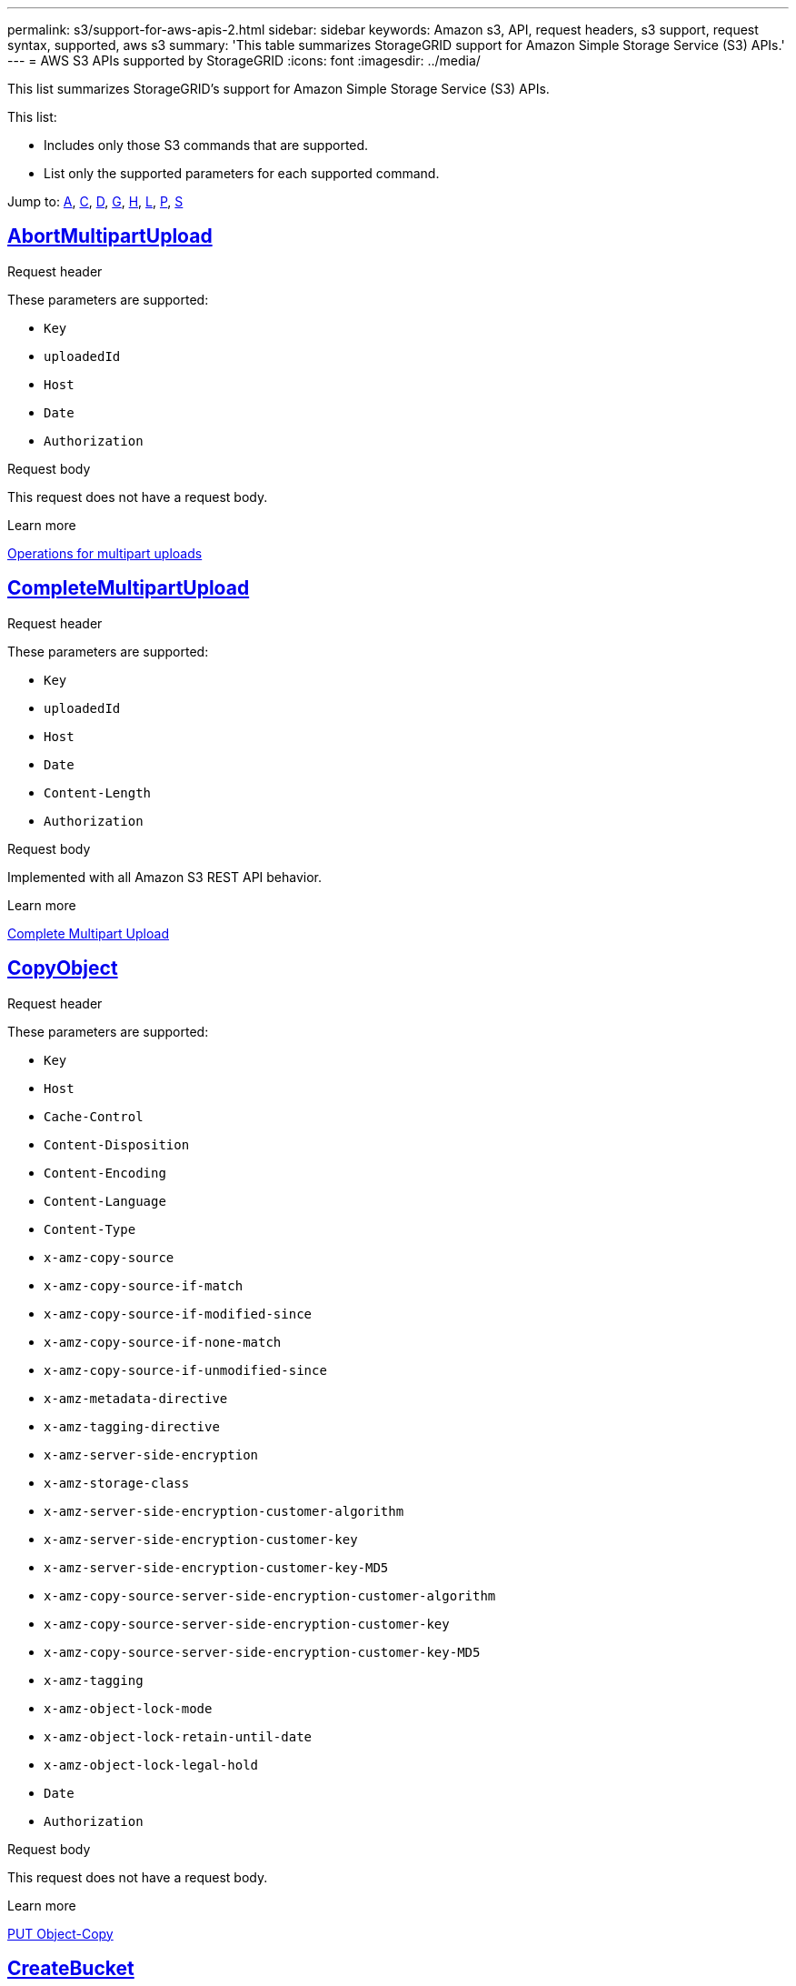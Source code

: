 ---
permalink: s3/support-for-aws-apis-2.html
sidebar: sidebar
keywords: Amazon s3, API, request headers, s3 support, request syntax, supported, aws s3
summary: 'This table summarizes StorageGRID support for Amazon Simple Storage Service (S3) APIs.'
---
= AWS S3 APIs supported by StorageGRID
:icons: font
:imagesdir: ../media/

[.lead]
This list summarizes StorageGRID's support for Amazon Simple Storage Service (S3) APIs.

This list:

* Includes only those S3 commands that are supported.
* List only the supported parameters for each supported command.

Jump to: <<A,A>>, <<C,C>>, <<D,D>>, <<G,G>>, <<H,H>>, <<L,L>>, <<P,P>>, <<S,S>>

//AbortMultipartUpload
[[A]]

== https://docs.aws.amazon.com/AmazonS3/latest/API/API_AbortMultipartUpload.html[AbortMultipartUpload^]

.Request header
These parameters are supported:

* `Key`	
* `uploadedId`	
*	`Host`
*	`Date`
*	`Authorization`

.Request body 
This request does not have a request body.

.Learn more
xref:operations-for-multipart-uploads.adoc[Operations for multipart uploads]

//CompleteMultipartUpload
[[C]]
== https://docs.aws.amazon.com/AmazonS3/latest/API/API_CompleteMultipartUpload.html[CompleteMultipartUpload^]

.Request header
These parameters are supported:

* `Key`	
* `uploadedId`	
*	`Host`
*	`Date`
*	`Content-Length`
*	`Authorization`

.Request body 
Implemented with all Amazon S3 REST API behavior.

.Learn more
xref:complete-multipart-upload.adoc[Complete Multipart Upload]

//CopyObject
== https://docs.aws.amazon.com/AmazonS3/latest/API/API_CopyObject.html[CopyObject^]


.Request header
These parameters are supported:

* `Key`	
* `Host`

* `Cache-Control`
* `Content-Disposition`
* `Content-Encoding`
* `Content-Language`
* `Content-Type`
* `x-amz-copy-source`
* `x-amz-copy-source-if-match`
* `x-amz-copy-source-if-modified-since`
* `x-amz-copy-source-if-none-match`
* `x-amz-copy-source-if-unmodified-since`

* `x-amz-metadata-directive`
* `x-amz-tagging-directive`
* `x-amz-server-side-encryption`
* `x-amz-storage-class`

* `x-amz-server-side-encryption-customer-algorithm`
* `x-amz-server-side-encryption-customer-key`
* `x-amz-server-side-encryption-customer-key-MD5`

* `x-amz-copy-source-server-side-encryption-customer-algorithm`
* `x-amz-copy-source-server-side-encryption-customer-key`
* `x-amz-copy-source-server-side-encryption-customer-key-MD5`
* `x-amz-tagging`
* `x-amz-object-lock-mode`
* `x-amz-object-lock-retain-until-date`
* `x-amz-object-lock-legal-hold`
* `Date`
* `Authorization`

.Request body
This request does not have a request body.

.Learn more
xref:put-object-copy.html.adoc[PUT Object-Copy]

//CreateBucket
== https://docs.aws.amazon.com/AmazonS3/latest/API/API_CreateBucket.html[CreateBucket^]


.Request header
These parameters are supported:

* `Host`
* `x-amz-bucket-object-lock-enabled`
* `Date`
* `Authorization`

.Request body 
Implemented with all Amazon S3 REST API behavior.

.Learn more
xref:operations-on-buckets.adoc[Operations on buckets]

//CreateMultipartUpload
== https://docs.aws.amazon.com/AmazonS3/latest/API/API_CreateMultipartUpload.html[CreateMultipartUpload^]

.Request header
These parameters are supported:

* `Key`	
* `Host`

* `Cache-Control`
*	`Content-Disposition`
*	`Content-Encoding`

*	`Content-Type`

*	`x-amz-server-side-encryption`
*	`x-amz-storage-class`

*	`x-amz-server-side-encryption-customer-algorithm`
*	`x-amz-server-side-encryption-customer-key`
*	`x-amz-server-side-encryption-customer-key-MD5`

*	`x-amz-tagging`
*	`x-amz-object-lock-mode`
*	`x-amz-object-lock-retain-until-date`
*	`x-amz-object-lock-legal-hold`
*	`Date`
*	`Authorization`

.Request body 
This request does not have a request body.

.Learn more



//DeleteBucket
[[D]]
== https://docs.aws.amazon.com/AmazonS3/latest/API/API_DeleteBucket.html[DeleteBucket^]


.Request header
Implemented with all Amazon S3 REST API behavior.

.Request body 
This request does not have a request body.

.Learn more
xref:operations-on-buckets.adoc[Operations on buckets]



//DeleteBucketCors
== https://docs.aws.amazon.com/AmazonS3/latest/API/API_DeleteBucketCors.html[DeleteBucketCors^]


.Request header
Implemented with all Amazon S3 REST API behavior.

.Request body
This request does not have a request body.

.Learn more
xref:operations-on-buckets.adoc[Operations on buckets] 



//DeleteBucketLifecycle
== https://docs.aws.amazon.com/AmazonS3/latest/API/API_DeleteBucketLifecycle.html[DeleteBucketLifecycle^]


.Request header
Implemented with all Amazon S3 REST API behavior.

.Request body 
This request does not have a request body.

.Learn more
xref:operations-on-buckets.adoc[Operations on buckets] 


//DeleteBucketPolicy
== https://docs.aws.amazon.com/AmazonS3/latest/API/API_DeleteBucketPolicy.html[DeleteBucketPolicy^]


.Request header 
Implemented with all Amazon S3 REST API behavior.

.Request body 
This request does not have a request body.

.Learn more
xref:operations-on-buckets.adoc[Operations on buckets] 

//DeleteBucketTagging
== https://docs.aws.amazon.com/AmazonS3/latest/API/API_DeleteBucketTagging.html[DeleteBucketTagging^]

.Request header
Implemented with all Amazon S3 REST API behavior.

.Request body 
This request does not have a request body.

.Learn more
xref:operations-on-buckets.adoc[Operations on buckets] 

//DeleteObject
== https://docs.aws.amazon.com/AmazonS3/latest/API/API_DeleteObject.html[DeleteObject^]

.Request header
These parameters are supported:

* `Key`
* `VersionId`
* `Host`
* `Date`
* `Authorization`
* `Content-Type`
* `Content-Length`

.Request body 
This request does not have a request body.

.Learn more



//DeleteObjects
== https://docs.aws.amazon.com/AmazonS3/latest/API/API_DeleteObjects.html[DeleteObjects^]

.Request header
These parameters are supported:

* `Host`
* `Date`
* `Authorization`
* `Content-MD5`
* `Accept`
* `Connection`

.Request body 
Implemented with all Amazon S3 REST API behavior.

.Learn more


//DeleteObjectTagging
== https://docs.aws.amazon.com/AmazonS3/latest/API/API_DeleteObjectTagging.html[DeleteObjectTagging^]


.Request header
Implemented with all Amazon S3 REST API behavior.

.Request body 
This request does not have a request body.

.Learn more



//GetBucketAcl

[[G]]
== https://docs.aws.amazon.com/AmazonS3/latest/API/API_GetBucketAcl.html[GetBucketAcl^]

.Request header
Implemented with all Amazon S3 REST API behavior.

.Request body 
This request does not have a request body.

.Learn more
xref:operations-on-buckets.adoc[Operations on buckets]


//GetBucketCors
== https://docs.aws.amazon.com/AmazonS3/latest/API/API_GetBucketCors.html[GetBucketCors^]

.Request header
Implemented with all Amazon S3 REST API behavior.

.Request body 
This request does not have a request body.

.Learn more
xref:operations-on-buckets.adoc[Operations on buckets] 

//GetBucketEncryption
== https://docs.aws.amazon.com/AmazonS3/latest/API/API_GetBucketEncryption.html[GetBucketEncryption^]

.Request header
Implemented with all Amazon S3 REST API behavior.

.Request body 
This request does not have a request body.

.Learn more
xref:operations-on-buckets.adoc[Operations on buckets] 

//GetBucketLifecycle
== https://docs.aws.amazon.com/AmazonS3/latest/API/API_GetBucketLifecycle.html[GetBucketLifecycle^]

.Request header
Implemented with all Amazon S3 REST API behavior.

.Request body 
This request does not have a request body.

.Learn more
xref:operations-on-buckets.adoc[Operations on buckets] 

//GetBucketLifecycleConfiguration
== https://docs.aws.amazon.com/AmazonS3/latest/API/API_GetBucketLifecycleConfiguration.html[GetBucketLifecycleConfiguration^]

.Request header
Implemented with all Amazon S3 REST API behavior.

.Request body 
This request does not have a request body.

.Learn more
xref:operations-on-buckets.adoc[Operations on buckets] 

//GetBucketLocation
== https://docs.aws.amazon.com/AmazonS3/latest/API/API_GetBucketLocation.html[GetBucketLocation^]

.Request header
Implemented with all Amazon S3 REST API behavior.

.Request body 
This request does not have a request body.

.Learn more
xref:operations-on-buckets.adoc[Operations on buckets] 

//GetBucketNotification
== https://docs.aws.amazon.com/AmazonS3/latest/API/API_GetBucketNotification.html[GetBucketNotification^]

.Request header
Implemented with all Amazon S3 REST API behavior.

.Request body 
This request does not have a request body.

.Learn more
xref:operations-on-buckets.adoc[Operations on buckets] 

//GetBucketNotificationConfiguration
== https://docs.aws.amazon.com/AmazonS3/latest/API/API_GetBucketNotificationConfiguration.html[GetBucketNotificationConfiguration^]

.Request header
Implemented with all Amazon S3 REST API behavior.

.Learn more
This request does not have a request body.

//GetBucketPolicy
== https://docs.aws.amazon.com/AmazonS3/latest/API/API_GetBucketPolicy.html[GetBucketPolicy^]

.Request header
Implemented with all Amazon S3 REST API behavior.

.Request body 
This request does not have a request body.

.Learn more
xref:operations-on-buckets.adoc[Operations on buckets]

//GetBucketReplication
== https://docs.aws.amazon.com/AmazonS3/latest/API/API_GetBucketReplication.html[GetBucketReplication^]

.Request header
Implemented with all Amazon S3 REST API behavior.

.Request body 
This request does not have a request body.

.Learn more
xref:operations-on-buckets.adoc[Operations on buckets]

//GetBucketTagging
== https://docs.aws.amazon.com/AmazonS3/latest/API/API_GetBucketTagging.html[GetBucketTagging^]

.Request header
Implemented with all Amazon S3 REST API behavior.

.Request body 
This request does not have a request body.

.Learn more
xref:operations-on-buckets.adoc[Operations on buckets]

//GetBucketVersioning
== https://docs.aws.amazon.com/AmazonS3/latest/API/API_GetBucketVersioning.html[GetBucketVersioning^]

.Request header
Implemented with all Amazon S3 REST API behavior.

.Request body 
This request does not have a request body.

.Learn more
xref:operations-on-buckets.adoc[Operations on buckets]

//GetObject
== https://docs.aws.amazon.com/AmazonS3/latest/API/API_GetObject.html[GetObject^]

.Request header
Implemented with all Amazon S3 REST API behavior.

.Request body 
This request does not have a request body.

.Learn more
xref:get-object.adoc[GET Object]


//GetObjectAcl
== https://docs.aws.amazon.com/AmazonS3/latest/API/API_GetObjectAcl.html[GetObjectAcl^]

.Request header
These parameters are supported:

* `Key`	
* `VersionId`
* `Host`
* `Date`
* `Authorization`

.Request body 
This request does not have a request body.

.Learn more
xref:operations-on-objects.adoc[Operations on objects]

//GetObjectLegalHold
== https://docs.aws.amazon.com/AmazonS3/latest/API/API_GetObjectLegalHold.html[GetObjectLegalHold^]

.Request header
These parameters are supported:

* `Key`	
* `VersionId`
* `Host`
* `Date`
* `Authorization`

.Request body 
This request does not have a request body.

.Learn more
xref:operations-on-objects.adoc[Operations on objects]


//GetObjectLockConfiguration
== https://docs.aws.amazon.com/AmazonS3/latest/API/API_GetObjectLockConfiguration.html[GetObjectLockConfiguration^]

.Request header
Implemented with all Amazon S3 REST API behavior.

.Request body 
This request does not have a request body.

.Learn more
xref:operations-on-objects.adoc[Operations on objects]

//GetObjectRetention
== https://docs.aws.amazon.com/AmazonS3/latest/API/API_GetObjectLockConfiguration.html[GetObjectRetention^]

.Request header

These parameters are supported:

* `Key`	
* `VersionId`
* `Host`
* `Date`
* `Authorization`

.Request body 
This request does not have a request body.

.Learn more
xref:operations-on-objects.adoc[Operations on objects]

//GetObjectTagging
== https://docs.aws.amazon.com/AmazonS3/latest/API/API_GetObjectTagging.html[GetObjectTagging^]


.Request header 
Implemented with all Amazon S3 REST API behavior.

.Request body 
This request does not have a request body.

.Learn more
xref:operations-on-objects.adoc[Operations on objects]


//HeadBucket
[[H]]
== https://docs.aws.amazon.com/AmazonS3/latest/API/API_HeadBucket.html[HeadBucket^]



Support for request header 
Support for request body 
Learn more

Implemented with all Amazon S3 REST API behavior.
This request does not have a request body.
xref:operations-on-buckets.adoc[Operations on buckets]



//HeadObject
== https://docs.aws.amazon.com/AmazonS3/latest/API/API_HeadObject.html[HeadObject^]



Support for request header 
Support for request body 
Learn more

These parameters are supported:

* `Key`		
* `VersionId`	
* `Host`	
* `x-amz-server-side-encryption-customer-algorithm`
* `x-amz-server-side-encryption-customer-key`
* `x-amz-server-side-encryption-customer-key-MD5`
* `Date`
* `Authorization`

This request does not have a request body.

xref:head-object.adoc[HEAD Object]

// ListBuckets
[[L]]
== https://docs.aws.amazon.com/AmazonS3/latest/API/API_ListBuckets.html[ListBuckets^] 



Support for request header 
Support for request body 
Learn more

This request does not use any URI parameters.
This request does not have a request body.

xref:operations-on-buckets.adoc[Operations on buckets]




//ListMultipartUploads
== https://docs.aws.amazon.com/AmazonS3/latest/API/API_ListMultipartUploads.html[ListMultipartUploads^]



Support for request header 
Support for request body 
Learn more

These parameters are supported:

* `encoding-type`	
* `key-marker`	
* `max-uploads`	
* `prefix`	
* `upload-id-marker`	
* `Host`
* `Date`
* `Authorization`

This request does not have a request body.

xref:list-multipart-uploads.adoc[List Multipart Uploads]




// ListObjects
== https://docs.aws.amazon.com/AmazonS3/latest/API/API_ListObjects.html[ListObjects^] 



Support for request header 
Support for request body 
Learn more

These parameters are supported:

* `delimiter`
* `encoding-type`	
* `marker`	
* `max-keys`	
* `prefix`	
* `Host`
* `Date`
* `Authorization`
* `Content-Type`

This request does not have a request body.

xref:operations-on-objects.adoc[Operations on objects]




// ListObjectsV2
== https://docs.aws.amazon.com/AmazonS3/latest/API/API_ListObjectsV2.html[ListObjectsV2^] 



Support for request header 
Support for request body 
Learn more

These parameters are supported:

* `continuation-token` 
* `delimiter`
* `encoding-type`	
* `fetch-owner`	
* `max-keys`	
* `prefix`	
* `start-after`
* `Date`
* `Authorization`
* `Content-Type`

This request does not have a request body.

xref:operations-on-objects.adoc[Operations on objects]




// ListObjectVersions
== https://docs.aws.amazon.com/AmazonS3/latest/API/API_ListObjectVersions.html[ListObjectVersions^] 



Support for request header 
Support for request body 
Learn more

These parameters are supported:
 
* `delimiter`
* `encoding-type`	
* `key-marker`	
* `max-keys`	
* `prefix`	
* `version-id-marker`
* `Date`
* `Authorization`
* `Content-Type`

This request does not have a request body.

xref:operations-on-objects.adoc[Operations on objects]




// ListParts
== https://docs.aws.amazon.com/AmazonS3/latest/API/API_ListParts.html[ListParts^] 



Support for request header 
Support for request body 
Learn more

These parameters are supported:
	
* `key`	
* `max-parts`	
* `part-number-marker`	
* `uploadId`
* `Host`
* `Date`
* `Authorization`

This request does not have a request body.

xref:operations-for-multipart-uploads.adoc[Operations for multipart uploads]





// PutBucketCors
[[P]]
== https://docs.aws.amazon.com/AmazonS3/latest/API/API_PutBucketCors.html[PutBucketCors^]



Support for request header 
Support for request body 
Learn more

These parameters are supported:

* `Host`
* `Content-MD5`
* `Date`
* `Authorization`
* `Content-Length`

Implemented with all Amazon S3 REST API behavior.

xref:operations-on-buckets.adoc[Operations on buckets]




// PutBucketEncryption
== https://docs.aws.amazon.com/AmazonS3/latest/API/API_PutBucketEncryption.html[PutBucketEncryption^]



Support for request header 
Support for request body 
Learn more

These parameters are supported:

* `Host`
* `Content-MD5`
* `Date`
* `Authorization`
* `Content-Length`

These parameters are supported:

* `ServerSideEncryptionConfiguration` 			
* `Rule`		
* `ApplyServerSideEncryptionByDefault`	
* `SSEAlgorithm`

xref:operations-on-buckets.adoc[Operations on buckets]



//PutBucketNotificationConfiguration
== https://docs.aws.amazon.com/AmazonS3/latest/API/API_PutBucketNotificationConfiguration.html[PutBucketNotificationConfiguration^]



Support for request header 
Support for request body 
Learn more

Implemented with all Amazon S3 REST API behavior.
These parameters are supported:

* `NotificationConfiguration`





//PutBucketLifecycle
== https://docs.aws.amazon.com/AmazonS3/latest/API/API_PutBucketLifecycle.html[PutBucketLifecycle^]



Support for request header 
Support for request body 
Learn more

These parameters are supported:

* `Host`
* `Content-MD5`
* `Date`
* `Authorization`
* `Content-Length`

These parameters are supported:

* `LifecycleConfiguration`			
* `Rule`		
* `Expiration`
* `Date`
* `Days`

* `ID`	
* `NoncurrentVersionExpiration`	
* `NoncurrentDays`

* `Prefix`	
* `Status`	

xref:create-s3-lifecycle-configuration.adoc[Create S3 lifecycle configuration]




//PutBucketLifecycleConfiguration
== https://docs.aws.amazon.com/AmazonS3/latest/API/API_PutBucketLifecycleConfiguration.html[PutBucketLifecycleConfiguration^]



Support for request header 
Support for request body 
Learn more

These parameters are supported:

* `Host`
* `Date`
* `Authorization`
* `Content-Length`

These parameters are supported:

* `LifecycleConfiguration`						
* `Rule`					
			
* `Expiration`				
* `Date`			
* `Days`			
		
* `Filter`				
* `And`			
* `Prefix`		
* `Tag`		
* `Key`	
* `Value`	
* `Prefix`			
* `Tag`			
* `Key`		
* `Value`		
* `ID`				
* `NoncurrentVersionExpiration`				
* `NoncurrentDays`			
					
* `Prefix`				
* `Status`	

xref:create-s3-lifecycle-configuration.adoc[Create S3 lifecycle configuration]



//PutBucketNotification
== https://docs.aws.amazon.com/AmazonS3/latest/API/API_PutBucketNotification.html[PutBucketNotification^]



Support for request header 
Support for request body 
Learn more

These parameters are supported: 

* `Host`
* `Content-MD5`

These parameters are supported:

* `NotificationConfiguration`		
* `TopicConfiguration`	
* `Event`
* `Id`
* `Topic`

xref:operations-on-buckets.adoc[Operations on buckets]



//PutBucketNotificationConfiguration
== https://docs.aws.amazon.com/AmazonS3/latest/API/API_PutBucketNotificationConfiguration.html[PutBucketNotificationConfiguration^]



Support for request header 
Support for request body 
Learn more

These parameters are supported: 

* `Host`
* `Date`
* `Authorization`
* `Content-Length`
* `User-Agent`
* `Pragma`
* `Accept`
* `Proxy-Connection`

These parameters are supported:

* `NotificationConfiguration`					
* `TopicConfiguration`				
* `Event`			
* `Filter`			
* `S3Key`	
* `Filterrule`	
* `Name`
* `Value`
* `Id`			
* `Topic`		

xref:operations-on-buckets.adoc[Operations on buckets]




//PutBucketPolicy
== https://docs.aws.amazon.com/AmazonS3/latest/API/API_PutBucketPolicy.html[PutBucketPolicy^]



Support for request header 
Support for request body 
Learn more

These parameters are supported:

* `Host`
* `Date`
* `Authorization`

These parameters are supported:

* `Policy` (in JSON format)			
* `Version`		
* `Statement`		
* `Sid`	
* `Effect`	
* `Principal`	
* `Action`	
* `Resource`	
* `Condition`	

xref:operations-on-buckets.adoc[Operations on buckets]




//PutBucketReplication
== https://docs.aws.amazon.com/AmazonS3/latest/API/API_PutBucketReplication.html[PutBucketReplication^]



Support for request header 
Support for request body 
Learn more

These parameters are supported:

* `Host`
* `Date`
* `Authorization`
* `Content-Length`

These parameters are supported: 

* tbd

xref:operations-on-buckets.adoc[Operations on buckets]




//PutBucketTagging
== https://docs.aws.amazon.com/AmazonS3/latest/API/API_PutBucketTagging.html[PutBucketTagging^]



Support for request header 
Support for request body 
Learn more

These parameters are supported:

* `Host`
* `Date`
* `Authorization`
* `Content-Length`

These parameters are supported: 

* `Tagging`	
* `TagSet`
* `Tag`
* `Key`
* `Value`

xref:operations-on-buckets.adoc[Operations on buckets]




//PutBucketVersioning
== https://docs.aws.amazon.com/AmazonS3/latest/API/API_PutBucketVersioning.html[PutBucketVersioning^]



Support for request header 
Support for request body 
Learn more

These parameters are supported:

* `Host`
* `Date`
* `Authorization`
* `Content-Length`
* `Content-Type`

These parameters are supported: 

* `VersioningConfiguration`	
* `Status`

xref:operations-on-buckets.adoc[Operations on buckets]



//PutObject
== https://docs.aws.amazon.com/AmazonS3/latest/API/API_PutObject.html[PutObject^]



Support for request header 
Support for request body 
Learn more

These parameters are supported:

* `Key`	
* `Host`
* `Cache-Control`
* `Content-Disposition`
* `Content-Encoding`
* `Content-Language`
* `Content-Length`
* `Content-MD5`
* `Content-Type`

* `x-amz-server-side-encryption`
* `x-amz-storage-class`

* `x-amz-server-side-encryption-customer-algorithm`
* `x-amz-server-side-encryption-customer-key`
* `x-amz-server-side-encryption-customer-key-MD5`

* `x-amz-tagging`
* `x-amz-object-lock-mode`
* `x-amz-object-lock-retain-until-date`
* `x-amz-object-lock-legal-hold`

* `Date`
* `Authorization`
* `Content-Length`
* `Content-Type`
* `x-amz-meta-author`
* `Expect`
* `Accept`

These parameters are supported: 

* `Body`	

xref:put-object.adoc[PUT Object]




//PutObjectLegalHold
== https://docs.aws.amazon.com/AmazonS3/latest/API/API_PutObjectLegalHold.html[PutObjectLegalHold^]



Support for request header 
Support for request body 
Learn more

These parameters are supported:

* `Key`	
* `VersionId`
* `Host`

* `Content-MD5`

* `Date`
* `Authorization`
* `Content-Length`

These parameters are supported:

* `LegalHold`
* `Status`

xref:use-s3-api-for-s3-object-lock.adoc[Use S3 REST API to configure S3 Object Lock]




//PutObjectLockConfiguration
== https://docs.aws.amazon.com/AmazonS3/latest/API/API_PutObjectLockConfiguration.html[PutObjectLockConfiguration^]



Support for request header 
Support for request body 
Learn more

These parameters are supported:

* `Host`	
* `x-amz-bucket-object-lock-token`

* `Content-MD5`

* `Date`
* `Authorization`
* `Content-Length`

These parameters are supported:

* `ObjectLockConfiguration`			
* `ObjectLockEnabled`			
* `Rule`		
* `DefaultRetention`	
* `Days`
* `Mode`
* `Years`

xref:use-s3-api-for-s3-object-lock.adoc[Use S3 REST API to configure S3 Object Lock]




//PutObjectRetention
== https://docs.aws.amazon.com/AmazonS3/latest/API/API_PutObjectRetention.html[PutObjectRetention^]



Support for request header 
Support for request body 
Learn more

These parameters are supported:

* `Key`	
* `VersionId`
* `Host`
* `x-amz-bypass-governance-retention`

* `Content-MD5`

* `Date`
* `Authorization`
* `Content-Length`

These parameters are supported:

* `Retention`			
* `Mode`			
* `RetainUntilDate`

xref:use-s3-api-for-s3-object-lock.adoc[Use S3 REST API to configure S3 Object Lock]




//PutObjectTagging
== https://docs.aws.amazon.com/AmazonS3/latest/API/API_PutObjectTagging.html[PutObjectTagging^]



Support for request header 
Support for request body 
Learn more

These parameters are supported:

* `Key`	
* `VersionId`
* `Host`

* `Date`
* `Authorization`
* `Content-Length`

These parameters are supported:

* `Tagging`				
* `TagSet`			
* `Tag`		
* `Key`	
* `Value`	

xref:put-object.adoc[PUT Object]





// SelectObjectContent
[[S]]
== https://docs.aws.amazon.com/AmazonS3/latest/API/API_SelectObjectContent.html[SelectObjectContent^]



Support for request header 
Support for request body 
Learn more

These parameters are supported:

* `Key`
* `Date`
* `Authorization`
* `Content-Length`


These parameters are supported:

----
SelectObjectContentRequest							
	Expression
	ExpressionType			
	RequestProgress		
		Enabled	
	InputSerialization			
		CompressionType		
		CSV
			AllowQuotedRecord Delimiter				
			Comments
			FieldDelimiter
			FileHeaderInfo
			QuoteCharacter
			QuoteEscape Character
			RecordDelimiter					
	OutputSerialization
		CSV
			FieldDelimiter
			QuoteCharacter
			QuoteEscape Character
			QuoteFields
			RecordDelimiter
----
xref:select-object-content.adoc[Select Object Content]




























